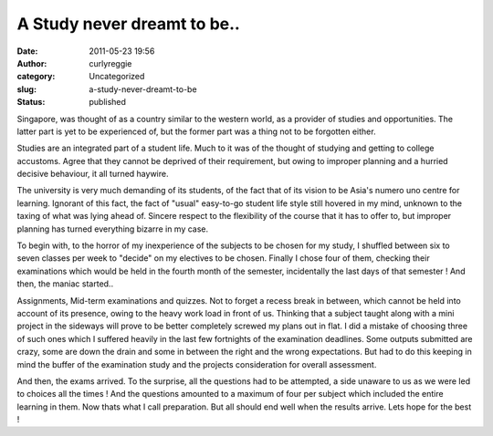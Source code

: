 A Study never dreamt to be..
############################
:date: 2011-05-23 19:56
:author: curlyreggie
:category: Uncategorized
:slug: a-study-never-dreamt-to-be
:status: published

Singapore, was thought of as a country similar to the western world, as
a provider of studies and opportunities. The latter part is yet to be
experienced of, but the former part was a thing not to be forgotten
either.

Studies are an integrated part of a student life. Much to it was of the
thought of studying and getting to college accustoms. Agree that they
cannot be deprived of their requirement, but owing to improper planning
and a hurried decisive behaviour, it all turned haywire.

The university is very much demanding of its students, of the fact that
of its vision to be Asia's numero uno centre for learning. Ignorant of
this fact, the fact of "usual" easy-to-go student life style still
hovered in my mind, unknown to the taxing of what was lying ahead of.
Sincere respect to the flexibility of the course that it has to offer
to, but improper planning has turned everything bizarre in my case.

To begin with, to the horror of my inexperience of the subjects to be
chosen for my study, I shuffled between six to seven classes per week to
"decide" on my electives to be chosen. Finally I chose four of them,
checking their examinations which would be held in the fourth month of
the semester, incidentally the last days of that semester ! And then,
the maniac started..

Assignments, Mid-term examinations and quizzes. Not to forget a recess
break in between, which cannot be held into account of its presence,
owing to the heavy work load in front of us. Thinking that a subject
taught along with a mini project in the sideways will prove to be better
completely screwed my plans out in flat. I did a mistake of choosing
three of such ones which I suffered heavily in the last few fortnights
of the examination deadlines. Some outputs submitted are crazy, some are
down the drain and some in between the right and the wrong expectations.
But had to do this keeping in mind the buffer of the examination study
and the projects consideration for overall assessment.

And then, the exams arrived. To the surprise, all the questions had to
be attempted, a side unaware to us as we were led to choices all the
times ! And the questions amounted to a maximum of four per subject
which included the entire learning in them. Now thats what I call
preparation. But all should end well when the results arrive. Lets hope
for the best !
